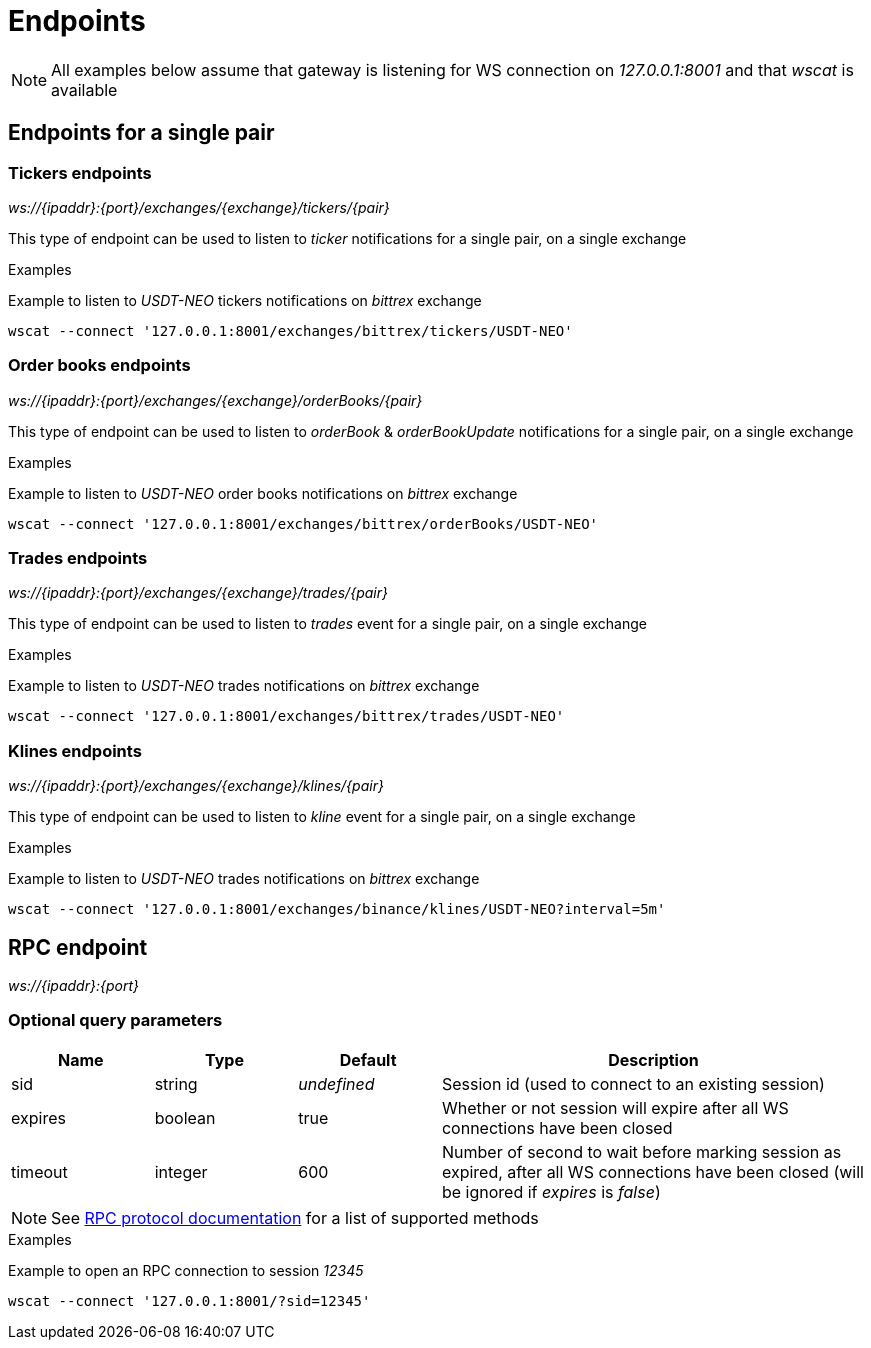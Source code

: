 = Endpoints

[NOTE]
====
All examples below assume that gateway is listening for WS connection on _127.0.0.1:8001_ and that _wscat_ is available
====

== Endpoints for a single pair

=== Tickers endpoints

_ws://{ipaddr}:{port}/exchanges/{exchange}/tickers/{pair}_

This type of endpoint can be used to listen to _ticker_ notifications for a single pair, on a single exchange

.Examples

Example to listen to _USDT-NEO_ tickers notifications on _bittrex_ exchange

[source,bash]
----
wscat --connect '127.0.0.1:8001/exchanges/bittrex/tickers/USDT-NEO'
----

=== Order books endpoints

_ws://{ipaddr}:{port}/exchanges/{exchange}/orderBooks/{pair}_

This type of endpoint can be used to listen to _orderBook_ & _orderBookUpdate_ notifications for a single pair, on a single exchange

.Examples

Example to listen to _USDT-NEO_ order books notifications on _bittrex_ exchange

[source,bash]
----
wscat --connect '127.0.0.1:8001/exchanges/bittrex/orderBooks/USDT-NEO'
----

=== Trades endpoints

_ws://{ipaddr}:{port}/exchanges/{exchange}/trades/{pair}_

This type of endpoint can be used to listen to _trades_ event for a single pair, on a single exchange

.Examples

Example to listen to _USDT-NEO_ trades notifications on _bittrex_ exchange

[source,bash]
----
wscat --connect '127.0.0.1:8001/exchanges/bittrex/trades/USDT-NEO'
----

=== Klines endpoints

_ws://{ipaddr}:{port}/exchanges/{exchange}/klines/{pair}_

This type of endpoint can be used to listen to _kline_ event for a single pair, on a single exchange

.Examples

Example to listen to _USDT-NEO_ trades notifications on _bittrex_ exchange

[source,bash]
----
wscat --connect '127.0.0.1:8001/exchanges/binance/klines/USDT-NEO?interval=5m'
----

== RPC endpoint

_ws://{ipaddr}:{port}_

=== Optional query parameters

[cols="1,1a,1a,3a", options="header"]
|===

|Name
|Type
|Default
|Description

|sid
|string
|_undefined_
|Session id (used to connect to an existing session)

|expires
|boolean
|true
|Whether or not session will expire after all WS connections have been closed

|timeout
|integer
|600
|Number of second to wait before marking session as expired, after all WS connections have been closed (will be ignored if _expires_ is _false_)

|===

[NOTE]
====
See link:rpc.adoc[RPC protocol documentation] for a list of supported methods
====

.Examples

Example to open an RPC connection to session _12345_

[source,bash]
----
wscat --connect '127.0.0.1:8001/?sid=12345'
----
